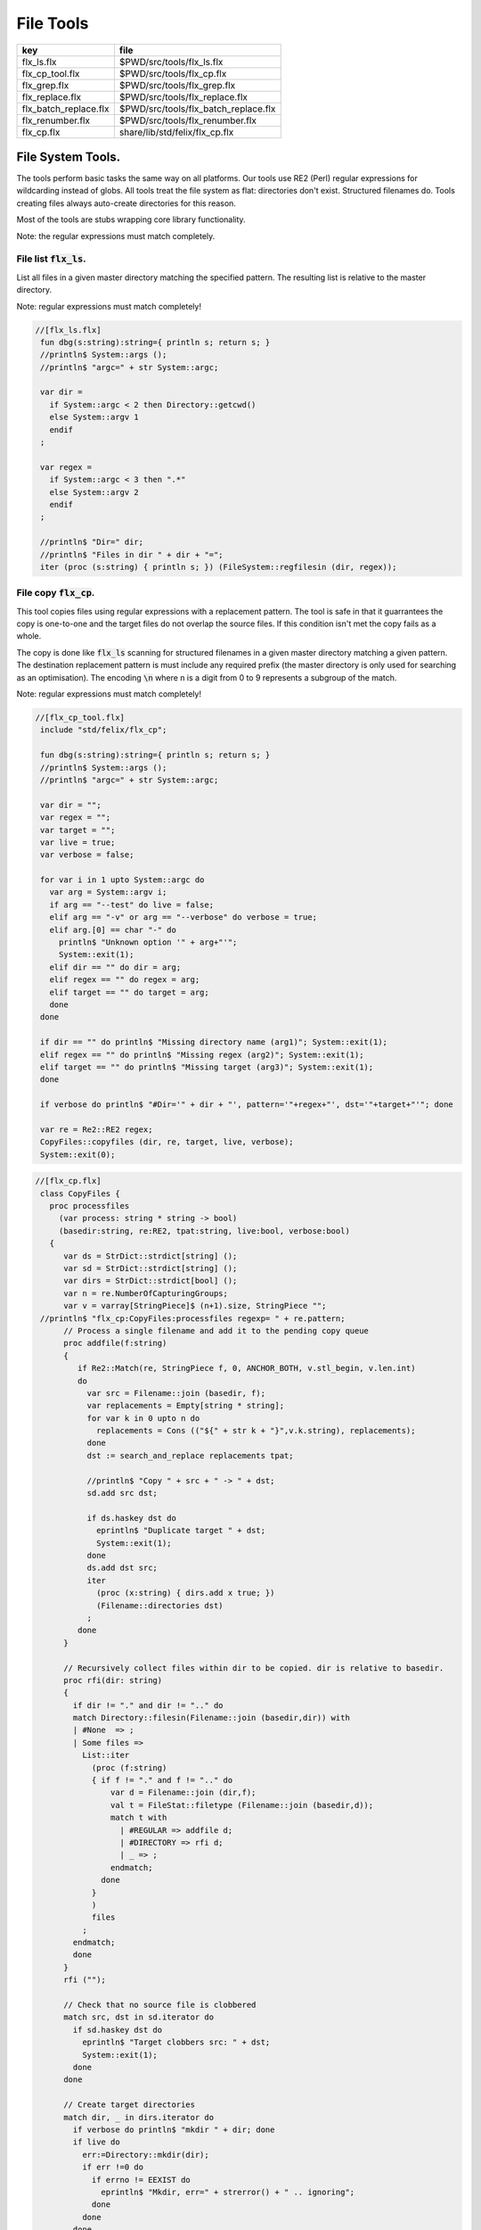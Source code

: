 
==========
File Tools
==========

===================== ====================================
key                   file                                 
===================== ====================================
flx_ls.flx            $PWD/src/tools/flx_ls.flx            
flx_cp_tool.flx       $PWD/src/tools/flx_cp.flx            
flx_grep.flx          $PWD/src/tools/flx_grep.flx          
flx_replace.flx       $PWD/src/tools/flx_replace.flx       
flx_batch_replace.flx $PWD/src/tools/flx_batch_replace.flx 
flx_renumber.flx      $PWD/src/tools/flx_renumber.flx      
flx_cp.flx            share/lib/std/felix/flx_cp.flx       
===================== ====================================



File System Tools.
==================

The tools perform basic tasks the same way on all platforms.
Our tools use RE2 (Perl) regular expressions for wildcarding instead
of globs. All tools treat the file system as flat: directories
don't exist. Structured filenames do. Tools creating files
always auto-create directories for this reason.

Most of the tools are stubs wrapping core library
functionality.

Note: the regular expressions must match completely.

File list  :code:`flx_ls`.
--------------------------

List all files in a given master directory matching the
specified pattern. The resulting list is relative
to the master directory.

Note: regular expressions must match completely!


.. code-block:: felix

  //[flx_ls.flx]
   fun dbg(s:string):string={ println s; return s; }
   //println$ System::args ();
   //println$ "argc=" + str System::argc;
   
   var dir = 
     if System::argc < 2 then Directory::getcwd()
     else System::argv 1
     endif
   ;
   
   var regex = 
     if System::argc < 3 then ".*"
     else System::argv 2
     endif
   ;
   
   //println$ "Dir=" dir;
   //println$ "Files in dir " + dir + "=";
   iter (proc (s:string) { println s; }) (FileSystem::regfilesin (dir, regex));


File copy  :code:`flx_cp`.
--------------------------

This tool copies files using regular expressions with
a replacement pattern. The tool is safe in that it guarrantees
the copy is one-to-one and the target files do not overlap
the source files. If this condition isn't met the copy fails
as a whole.

The copy is done like  :code:`flx_ls` scanning for structured
filenames in a given master directory matching a given
pattern. The destination replacement pattern is must include
any required prefix (the master directory is only used for
searching as an optimisation). The encoding  :code:`\n` where
n is a digit from 0 to 9 represents a subgroup of the match.

Note: regular expressions must match completely!


.. code-block:: felix

  //[flx_cp_tool.flx]
   include "std/felix/flx_cp";
   
   fun dbg(s:string):string={ println s; return s; }
   //println$ System::args ();
   //println$ "argc=" + str System::argc;
   
   var dir = "";
   var regex = "";
   var target = "";
   var live = true;
   var verbose = false;
   
   for var i in 1 upto System::argc do
     var arg = System::argv i;
     if arg == "--test" do live = false; 
     elif arg == "-v" or arg == "--verbose" do verbose = true;
     elif arg.[0] == char "-" do
       println$ "Unknown option '" + arg+"'"; 
       System::exit(1);
     elif dir == "" do dir = arg;
     elif regex == "" do regex = arg;
     elif target == "" do target = arg;
     done
   done
   
   if dir == "" do println$ "Missing directory name (arg1)"; System::exit(1);
   elif regex == "" do println$ "Missing regex (arg2)"; System::exit(1);
   elif target == "" do println$ "Missing target (arg3)"; System::exit(1);
   done
   
   if verbose do println$ "#Dir='" + dir + "', pattern='"+regex+"', dst='"+target+"'"; done
   
   var re = Re2::RE2 regex;
   CopyFiles::copyfiles (dir, re, target, live, verbose);
   System::exit(0);


.. code-block:: felix

  //[flx_cp.flx]
   class CopyFiles {
     proc processfiles 
       (var process: string * string -> bool) 
       (basedir:string, re:RE2, tpat:string, live:bool, verbose:bool)
     {
        var ds = StrDict::strdict[string] ();
        var sd = StrDict::strdict[string] ();
        var dirs = StrDict::strdict[bool] ();
        var n = re.NumberOfCapturingGroups;
        var v = varray[StringPiece]$ (n+1).size, StringPiece "";
   //println$ "flx_cp:CopyFiles:processfiles regexp= " + re.pattern;
        // Process a single filename and add it to the pending copy queue
        proc addfile(f:string)
        {
           if Re2::Match(re, StringPiece f, 0, ANCHOR_BOTH, v.stl_begin, v.len.int)
           do
             var src = Filename::join (basedir, f);
             var replacements = Empty[string * string];
             for var k in 0 upto n do
               replacements = Cons (("${" + str k + "}",v.k.string), replacements);
             done
             dst := search_and_replace replacements tpat;
   
             //println$ "Copy " + src + " -> " + dst;
             sd.add src dst;
   
             if ds.haskey dst do
               eprintln$ "Duplicate target " + dst;
               System::exit(1);
             done
             ds.add dst src;
             iter
               (proc (x:string) { dirs.add x true; })
               (Filename::directories dst)
             ;
           done
        }
   
        // Recursively collect files within dir to be copied. dir is relative to basedir.
        proc rfi(dir: string)
        {
          if dir != "." and dir != ".." do
          match Directory::filesin(Filename::join (basedir,dir)) with
          | #None  => ;
          | Some files =>
            List::iter
              (proc (f:string)
              { if f != "." and f != ".." do
                  var d = Filename::join (dir,f);
                  val t = FileStat::filetype (Filename::join (basedir,d));
                  match t with
                    | #REGULAR => addfile d;
                    | #DIRECTORY => rfi d;
                    | _ => ;
                  endmatch;
                done
              }
              )
              files
            ;
          endmatch;
          done
        }
        rfi ("");
   
        // Check that no source file is clobbered
        match src, dst in sd.iterator do
          if sd.haskey dst do
            eprintln$ "Target clobbers src: " + dst;
            System::exit(1);
          done
        done
   
        // Create target directories
        match dir, _ in dirs.iterator do
          if verbose do println$ "mkdir " + dir; done
          if live do
            err:=Directory::mkdir(dir);
            if err !=0 do
              if errno != EEXIST do
                eprintln$ "Mkdir, err=" + strerror() + " .. ignoring";
              done
            done
          done
        done
   
        // And finally, do the actual copying
        match src, dst in sd.iterator do
          if verbose do print$ "cp " + src + "  " + dst; done
          if live do
            if process(src, dst) do
              if verbose do println " #done"; done
            else
              eprintln "COPY FAILED";
              System::exit 1;
            done
          else
            if verbose do println$ "  #proposed"; done
          done
        done
     }
   
     proc copyfiles(basedir:string, re:RE2, tpat:string, live:bool, verbose:bool) =>
       processfiles (FileSystem::filecopy) (basedir, re, tpat, live, verbose)
     ;
   
     proc copyfiles(basedir:string, re:string, tpat:string, live:bool, verbose:bool) =>
       copyfiles(basedir, RE2 re, tpat, live, verbose)
     ;
   }


Searching for strings  :code:`flx_grep`.
----------------------------------------

This tool works like grep except the files being searched
use a master directory and regular expression for selection.
Any line in any of those files matching the given regexp
completely are listed.


.. code-block:: felix

  //[flx_grep.flx]
   var dir = 
     if System::argc < 2 then Directory::getcwd()
     else System::argv 1
     endif
   ;
   
   var fregex = 
     if System::argc < 3 then ".*"
     else System::argv 2
     endif
   ;
   
   var lregex = 
     if System::argc < 4 then ".*"
     else System::argv 3
     endif
   ;
   
   var grexp = RE2 lregex;
   
   //println$ "Dir=" dir;
   //println$ "Files in dir " + dir + "=";
   for file in FileSystem::regfilesin (dir, fregex) do
   //  println$ file;
     var lines = load (Filename::join dir file);
     var count = 0;
     for line in split (lines,char "\n") do
       ++count;
       if line \in grexp do
         println$ file+":"+str count+": " line;
       done
     done
   done
   
   


Replace substrings in a file.
-----------------------------

This tool replaces patterns found in a single
file with another pattern and outputs the result
to standard output.


.. code-block:: felix

  //[flx_replace.flx]
   var filename = System::argv 1;
   var re = System::argv 2;
   var r = System::argv 3;
   
   if System::argc != 4 do
     println$ "Usage: flx_replace filename regexp replacement";
     println$ "  replacement may contain \\1 \\2 etc for matching subgroups";
     System::exit 1;
   done
   
   
   var x = load filename;
   var cre = RE2 re;
   var result = search_and_replace (x, 0uz, cre, r);
   print result;
   


Batch Replace
-------------

This program combines  :code:`flx_cp` and  :code:`flx_replace` to perform
a wildcarded safe copy of a set of files from one location
to another with renaming, and also replaces any lines in
any of the files matching some pattern with another string
specified by a replacement.

.. code-block:: felix

  //[flx_batch_replace.flx]
   include "std/felix/flx_cp";
   
   fun dbg(s:string):string={ println s; return s; }
   //println$ System::args ();
   //println$ "argc=" + str System::argc;
   
   var dir = "";
   var regex = "";
   var target = "";
   var search = "";
   var replace = "";
   var live = true;
   var verbose = false;
   
   for var i in 1 upto System::argc do
     var arg = System::argv i;
     if arg == "--test" do live = false; 
     elif arg == "-v" or arg == "--verbose" do verbose = true;
     elif arg.[0] == char "-" do
       println$ "Unknown option '" + arg+"'"; 
       System::exit(1);
     elif dir == "" do dir = arg;
     elif regex == "" do regex = arg;
     elif target == "" do target = arg;
     elif search == "" do search = arg;
     elif replace == "" do replace = arg;
     done
   done
   
   if dir == "" do println$ "Missing directory name (arg1)"; System::exit(1);
   elif regex == "" do println$ "Missing regex (arg2)"; System::exit(1);
   elif target == "" do println$ "Missing target (arg3)"; System::exit(1);
   elif search == "" do println$ "Missing search regex (arg4)"; System::exit(1);
   elif replace == "" do println$ "Missing replace spec (arg5)"; System::exit(1);
   done
   
   if verbose do println$ "#Dir='" + dir + "', pattern='"+regex+"', dst='"+target+"'"; done
   
   var searchre = RE2 search;
   gen sandr (src: string, dst:string) = 
   {
     var text = load src;
     var result = search_and_replace (text, 0uz, searchre, replace); 
     save (dst, result);
     return true;
   }
   
   var filere = Re2::RE2 regex;
   CopyFiles::processfiles sandr (dir, filere, target, live, verbose);
   System::exit(0);


Renumbering.
------------

This tool analyses a single directory looking for files whose
basename matches a pattern containing a number in a fixed
position.

It then renumbers all the files with a number greater or equal
to a specified value, adding or subtracting a certain amount
to make space in the sequence or fill a gap in it.

It was designed for document renumbering, especially Felix
tutorial documents, since the Felix webserver automatically
calculates Next and Prev links when it asked to display
an  :code:`fdoc` file with a numerical suffix of two digits.
However it can be used on any sequenced file set.


.. code-block:: felix

  //[flx_renumber.flx]
   // File renumbering
   
   if System::argc < 4 do
     println "Usage: rentut dir regexp first dst";
     println "For tutorial try:";
     println r"  dir = 'src/web'";
     println r"  re = 'tut_(\d*)\\.fdoc'";
     System::exit(1);
   done
   
   s_dir := System::argv 1;
   s_re := System::argv 2;
   s_first := System::argv 3;
   s_moveto  := System::argv 4;
   
   first := size s_first;
   moveto := size s_moveto;
   re := RE2(s_re);
   if first == moveto do
     println$ "src = dst, not moving anything";
     System::exit 0;
   done
   
   println$ "Renumber files in " + s_dir+ " matching "+"'"+s_re+"'"+" from " + str first + " to " + str moveto;
   
   docs := FileSystem::regfilesin(s_dir, re);
   var files = varray docs;
   
   // direction: if first < moveto, we're moving up, so we have to start at the end and work down.
   // if first > moveto, we're moving down, so we have to start at the start and work up.
   comparator := if first < moveto then \gt of (string * string) else \lt of (string * string) endif;
   
   sort comparator of (string * string) files;
   println$ "Files = " + str files;
   var groups : array[StringPiece,2];
   
   iter 
     (proc(var f:string){
       println f;
       res := Match(re, StringPiece f,0,ANCHOR_BOTH,C_hack::cast[+StringPiece] (&groups),2);
       if res do
         //println$ "Group 1 = " + str (groups.1);
         n := size (str (groups.1));
         if n >= first do
           m := n + moveto - first;
           s := f"%02d" m.int;
           soffset := groups.1.data - (&f).stl_begin;
           var newf = f;
           replace(&newf,soffset.size,2uz,s);
           res2 := FileSystem::rename_file(
             Filename::join (s_dir,f),
             Filename::join (s_dir,newf)
           ); 
           if res2 != 0 do
             println$ "Rename " + f + " -> " + newf + " failed";
           else
             println$ f + " -> " + newf;
           done
         else
           // println$ str n + " Unchanged";
         done
       else
         println "NO match";
       done
     }) 
   files;
   



